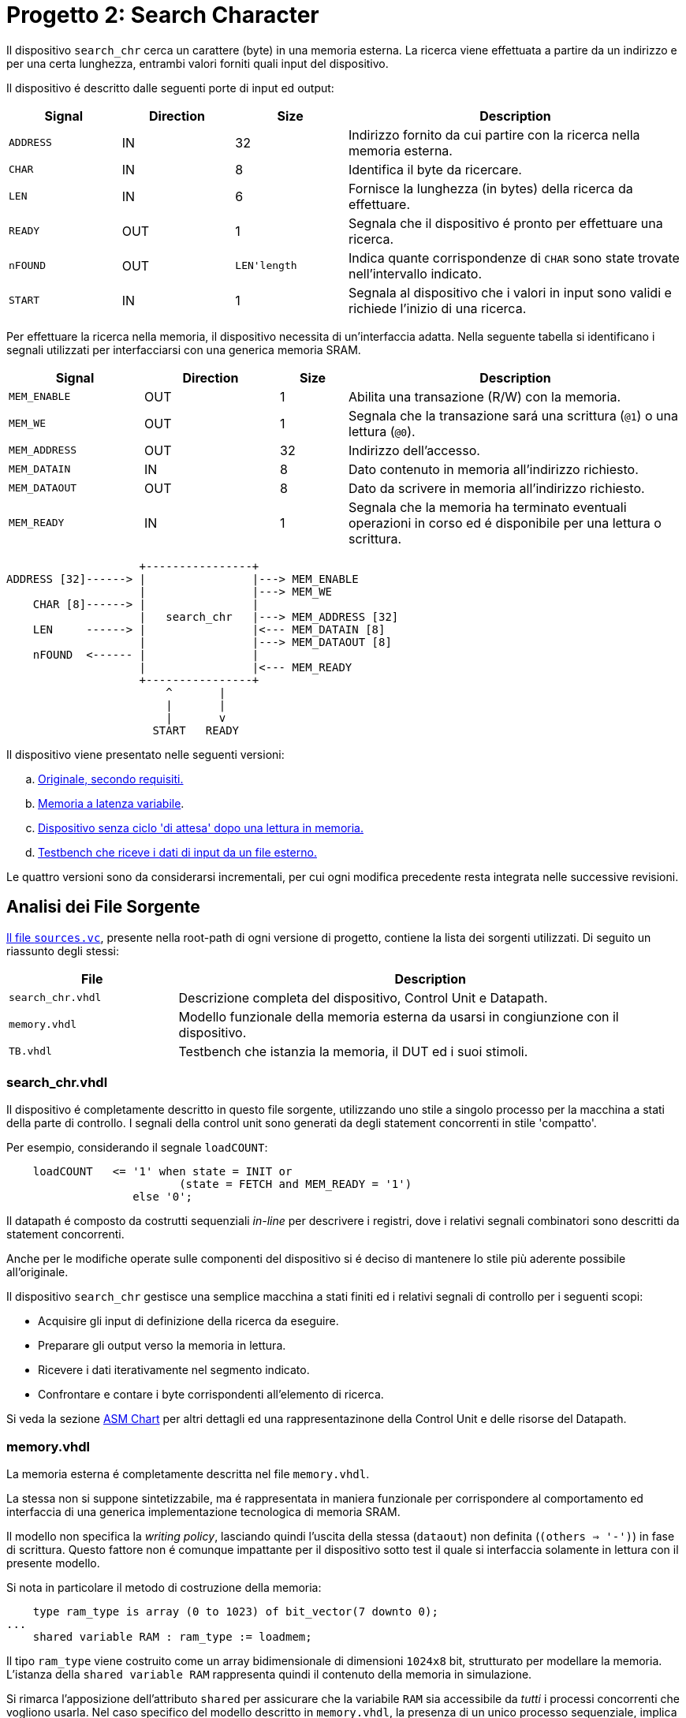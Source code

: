 = Progetto 2: Search Character

Il dispositivo `search_chr` cerca un carattere (byte) in una memoria esterna.
La ricerca viene effettuata a partire da un indirizzo e per una certa lunghezza, entrambi valori forniti quali input del dispositivo.

Il dispositivo é descritto dalle seguenti porte di input ed output:

[%unbreakable]
[table_search_chr_IOports,subs="attributes+"]
[cols="^2m,^2,^2,6",options="header"]
|===

|Signal
|Direction
|Size
|Description

|ADDRESS
|IN
|32
|Indirizzo fornito da cui partire con la ricerca nella memoria esterna.

|CHAR
|IN
|8
|Identifica il byte da ricercare.

|LEN
|IN
|6
|Fornisce la lunghezza (in bytes) della ricerca da effettuare.

|READY
|OUT
|1
|Segnala che il dispositivo é pronto per effettuare una ricerca.

|nFOUND
|OUT
|`LEN\'length`
|Indica quante corrispondenze di `CHAR` sono state trovate nell'intervallo indicato.

|START
|IN
|1
|Segnala al dispositivo che i valori in input sono validi e richiede l'inizio di una ricerca.

|===

Per effettuare la ricerca nella memoria, il dispositivo necessita di un'interfaccia adatta.
Nella seguente tabella si identificano i segnali utilizzati per interfacciarsi con una generica memoria SRAM.

[%unbreakable]
[table_search_chr_MemoryIF,subs="attributes+"]
[cols="^2m,^2,^1,5",options="header"]
|===

|Signal
|Direction
|Size
|Description

|MEM_ENABLE
|OUT
|1
|Abilita una transazione (R/W) con la memoria.

|MEM_WE
|OUT
|1
|Segnala che la transazione sará una scrittura (`@1`) o una lettura (`@0`).

|MEM_ADDRESS
|OUT
|32
|Indirizzo dell'accesso.

|MEM_DATAIN
|IN
|8
|Dato contenuto in memoria all'indirizzo richiesto.

|MEM_DATAOUT
|OUT
|8
|Dato da scrivere in memoria all'indirizzo richiesto.

|MEM_READY
|IN
|1
|Segnala che la memoria ha terminato eventuali operazioni in corso ed é disponibile per una lettura o scrittura.

|===

[.center,svgbob-search_chr_ports]
[svgbob]
----
                    +----------------+
ADDRESS [32]------> |                |---> MEM_ENABLE
                    |                |---> MEM_WE
    CHAR [8]------> |                |
                    |   search_chr   |---> MEM_ADDRESS [32]
    LEN     ------> |                |<--- MEM_DATAIN [8]
                    |                |---> MEM_DATAOUT [8]
    nFOUND  <------ |                |
                    |                |<--- MEM_READY
                    +----------------+
                        ^       |
                        |       |
                        |       v
                      START   READY
----

Il dispositivo viene presentato nelle seguenti versioni:

[loweralpha, bold]
. <<version_a, Originale, secondo requisiti.>>
. <<memory_latency, Memoria a latenza variabile>>.
. <<version_c,Dispositivo senza ciclo 'di attesa' dopo una lettura in memoria.>>
. <<version_d,Testbench che riceve i dati di input da un file esterno.>>

Le quattro versioni sono da considerarsi incrementali, per cui ogni modifica precedente resta integrata nelle successive revisioni.

== Analisi dei File Sorgente

<<sources_file, Il file `sources.vc`>>, presente nella root-path di ogni versione di progetto, contiene la lista dei sorgenti utilizzati.
Di seguito un riassunto degli stessi:

[table_onescounter_sources,subs="attributes+"]
[cols="25%,75%",options="header"]
|===
| File | Description

| `search_chr.vhdl`
| Descrizione completa del dispositivo, Control Unit e Datapath.

| `memory.vhdl`
| Modello funzionale della memoria esterna da usarsi in congiunzione con il dispositivo.

| `TB.vhdl`
| Testbench che istanzia la memoria, il DUT ed i suoi stimoli.

|===

[#version_a]
=== search_chr.vhdl

Il dispositivo é completamente descritto in questo file sorgente, utilizzando uno stile a singolo processo per la macchina a stati della parte di controllo.
I segnali della control unit sono generati da degli statement concorrenti in stile 'compatto'.

Per esempio, considerando il segnale `loadCOUNT`:

[%unbreakable]
[source, vhdl]
----
    loadCOUNT   <= '1' when state = INIT or
                          (state = FETCH and MEM_READY = '1')
                   else '0';
----

Il datapath é composto da costrutti sequenziali _in-line_ per descrivere i registri, dove i relativi segnali combinatori sono descritti da statement concorrenti.

Anche per le modifiche operate sulle componenti del dispositivo si é deciso di mantenere lo stile più aderente possibile all'originale.

Il dispositivo `search_chr` gestisce una semplice macchina a stati finiti ed i relativi segnali di controllo per i seguenti scopi:

* Acquisire gli input di definizione della ricerca da eseguire.
* Preparare gli output verso la memoria in lettura.
* Ricevere i dati iterativamente nel segmento indicato.
* Confrontare e contare i byte corrispondenti all'elemento di ricerca.

Si veda la sezione <<asm_search_chr>> per altri dettagli ed una rappresentazinone della Control Unit e delle risorse del Datapath.

=== memory.vhdl

La memoria esterna é completamente descritta nel file `memory.vhdl`.

La stessa non si suppone sintetizzabile, ma é rappresentata in maniera funzionale per corrispondere al comportamento ed interfaccia di una generica implementazione tecnologica di memoria SRAM.

Il modello non specifica la _writing policy_, lasciando quindi l'uscita della stessa (`dataout`) non definita (`(others => '-')`) in fase di scrittura.
Questo fattore non é comunque impattante per il dispositivo sotto test il quale si interfaccia solamente in lettura con il presente modello.

Si nota in particolare il metodo di costruzione della memoria:

[source, vhdl]
----
    type ram_type is array (0 to 1023) of bit_vector(7 downto 0);
...
    shared variable RAM : ram_type := loadmem;
----

Il tipo `ram_type` viene costruito come un array bidimensionale di dimensioni `1024x8` bit, strutturato per modellare la memoria.
L'istanza della `shared variable RAM` rappresenta quindi il contenuto della memoria in simulazione.

Si rimarca l'apposizione dell'attributo `shared` per assicurare che la variabile `RAM` sia accessibile da _tutti_ i processi concorrenti che vogliono usarla.
Nel caso specifico del modello descritto in `memory.vhdl`, la presenza di un unico processo sequenziale, implica un solo _scope_ di esecuzione.
Tuttavia la qualifica `shared` é mantenuta per garantire la correttezza semantica anche in caso di future estesioni.

[#memory_loadmem]
La memoria cosí modellata viene inizializzata tramite la funzione `loadmem`, che legge il contenuto del file `assets/data.bin` e ne carica il contenuto nella variabile `RAM`.

Il formato atteso per il file é:

* un byte per riga.
* solo valori testuali `0` e `1`.

[#memory_latency]
==== Versione 'b': Memoria con latenza di più cicli

Per questa versione é stato aggiunto un parametro `MEM_LAT` per gestire la latenza.
Il parametro si aspetta un valore intero, positivo non nullo (VHDL: `positive`) che rappresenti il numero del ciclo di clock sul quale il dato letto sará disponibile.

In pratica, una latenza `MEM_LAT => 1` corrisponderá al comportamento originale (`ready <= '1';`), in cui il dato é immediatamente disponibile al ciclo di clock successivo alla richiesta.

Una latenza superiore, per esempio `MEM_LAT => 3`, renderá il dato disponibile al _terzo_ ciclo di clock, e cosí discorrendo.
Il seguente diagramma esemplifica le due transazioni descritte.

[wavedrom, , svg, subs="attributes"]
....
{ signal: [
  { name: "clk",  	wave: 'p...|......' },
  {},
  { name: 'enable', wave: '010.|.10...' },
  { name: 'address',wave: 'x=x.|.=x...',	data: ["A0", "A1"] },
  { name: 'we', 	wave: '0...|......' },
  { name: 'dataout',wave: 'x.=.|....=.',	data: ["D0", "D1"] },
  { name: 'ready', 	wave: 'x01x|.0..10' },
],

  head: {text:
  ['tspan',
    'Latenza 1',
    '                                       ',
    'Latenza 3',
  ]
},
}
....

Dopo aver sperimentato una soluzione in cui gli ingressi venivano registrati e "trasportati" all'istante di lettura desiderato dalla latenza, si é scelto di seguire un'implementazione differente creando invece una catena di registri sui segnali di uscita.

Si veda la sezione <<bug_b_mem_lat, Risultati>>, per le considerazioni sulle differenze di approccio.

[%unbreakable]
[source, vhdl]
----
entity memory is
    generic (
        MEM_LAT : positive := 1
    );
...
architecture s of memory is
...
    type sequencer_type is array (0 to MEM_LAT-1) of std_logic_vector(dataout'RANGE);
    signal seq_dataout  : sequencer_type                    := (others => (others => '0') ) ;
    signal seq_ready    : std_logic_vector(0 to MEM_LAT-1)  := (others => '0') ;
...
    process(CLK)
    begin
        if rising_edge(CLK) then
            -- Synchronizer chain
            seq_ready(MEM_LAT-1)    <= '0';
            for i in MEM_LAT-1 downto 1 loop
                if seq_ready(i) = '1' then
                    seq_dataout(i-1)    <= seq_dataout(i);
                end if;
                seq_ready(i-1)      <= seq_ready(i);
            end loop;

            if enable = '1' then
                seq_ready(MEM_LAT-1) <= '1';
                if we = '1' then
                    RAM(to_integer(unsigned(address))) := to_bitvector(datain);
                    seq_dataout(MEM_LAT-1) <= (others => '-'); -- writing policy not specified
                else
                    seq_dataout(MEM_LAT-1) <= to_stdlogicvector(RAM(to_integer(unsigned(address))));
                end if;
            end if;
        end if;
    end process;
...
    dataout <= seq_dataout(0);
    ready   <= seq_ready(0);
...
end s;
----

Si é aggiunto un tipo personalizzato per creare una "pipeline" di registri ad 8 bit (`std_logic_vector`) denominato `sequencer_type`.
Per il segnale di `ready` invece si é semplicemente utilizzato un vettore di `std_logic`.

Nel processo sequenziale principale sono state effettuate le modifiche salienti.
In primo luogo si nota l'inserimento di una catena di registri collegati in cascata come nel caso di un sincronizzatore.
Nel costrutto `for...in...loop`, controllato dal parametro `MEM_LAT`, si collegano i flip-flop interni fino all'ultimo (indice `0`), mentre i flip-flop di indice più alto (`MEM_LAT-1`) vengono sovrascritti dai segnali utili alla memoria nel momento in cui questa viene abilitata.

Per mantenere il comportamento dell'output `dataout` simile all'originale, si é aggiunto un controllo al load di ogni stadio della sequenza `seq_dataout`.
La registrazione dello stadio precedente avviene solo nel caso in cui stia avvenendo il trasporto di un impulso di `ready`.
Gli output vengono infine collegati concorrentemente al valore del relativo registro di indice inferiore.

[%unbreakable]
[NOTE]
====
Tale scelta permette di mantenere la struttura di accesso alla memoria identica all'originale, modificando solamente il comportamento dei segnali di uscita.

Si rimarca peró che il modello presentato _non inferisce_ una memoria a latenza variabile.
Rappresenta invece un modello funzionale della stessa, utile ai fini del progetto, ma completamente agnostica delle problematiche tecnologiche che richiederebbero la latenza di memoria qui rappresentata.
====

Poiché si considera questo componente non sintetizzabile, si accetta l'approssimazione funzionale data da questa scelta implementativa.

Per garantire il comportamento identico all'originale nel caso `MEM_LAT => 1`, e semplificarne la logica, sono stati utilizzati dei costrutti `if...generate` per sovrascrivere _l'extra buffering_ dei segnali in questo caso.

[source,vhdl]
----
gen_no_lat : if MEM_LAT = 1 generate
    seq_ready(0) <= '1';
    ...
end generate;
----

Il componente nella condizione descritta appare quindi identico all'originale, e non perderá alcun ciclo dovuto al _load_ dei registri.

La richiesta del tipo `positive` del _generic_ impone al tool di simulazione il controllo che il parametro inserito sia accettabile dall'implementazione.
Tuttavia si é scelto di introdurre, seppur in maniera ridondante, un `assert` che osservi la stessa regola e, in caso di violazione, stampi un messaggio di errore specifico terminando l'esecuzione.

[source,vhdl]
----
    assert MEM_LAT > 0
        report "ERROR: Generic parameter 'MEM_LAT' can't be 0 or a negative number "
        severity FAILURE;
----

=== TB.vhdl

Il testbench contenuto in questo file corrisponde al top-level della simulazione, ed istanzia le seguenti risorse:

* `rst_n` generator.
* `clk` generator e contatore di cicli.
* DUT (`search_chr`)
* memoria esterna (`memory.vhdl`)
* Processi e controlli per la gestione degli stimoli di test

Gli stimoli agli input del dispositivo sono raccolti in tre vettori di interi:

[source,vhdl]
----

signal ADDRESSES    : array_of_integers(0 to 2) := ( 3,  5, 20);
signal CHARS        : array_of_integers(0 to 2) := ( 3,  3,  5);
signal LENS         : array_of_integers(0 to 2) := (10, 10, 15);

----

[%unbreakable]
[WARNING]
====
Rispetto alla versione originale, 'da slides', ai segnali é stato apposto un range definito per evitare l'errore specifico dello standard `--std=93c` di GHDL, con signature:

```
../TB.vhdl:23:12:error: declaration of signal "ADDRESSES" with unconstrained array type "array_of_integers" is not allowed
    signal ADDRESSES    : array_of_integers := ( 3,  5, 20);
    ...
../TB.vhdl:25:12:error: (even with a default value)
```
====

Il processo principale del testbench implementa una semplice macchina a stati finiti.
Questa osserva il segnale `READY` del dispositivo sotto test per iterare progressivamente lo stimolo di una combinazione di input `{ADDRESS, CHAR, LEN}`, incrementalmente ottenuta dai segnali descritti sopra.
La selezione degli input avviene tramite statement concorrenti con segnali dipendenti dagli stati della FSM.
Quando tutte le '_terzine_' sono state elaborate, il test termina attivando il segnale `end_simul` dopo un'attesa di dieci cicli.

Non é presente alcun report testuale del risultato, per cui anche in questo progetto risulta necessario osservare manualmente i segnali tramite le forme d'onda generate da simulatore.

==== Versione 'b': Supporto memoria con latenza variabile

Con riferimento alla sezione <<memory_latency>> relativa al modello VHDL di memoria, il testbench ha dovuto subire delle modifiche per supportare la latenza variabile.

In primo luogo si é scelto di esporre lo stesso parametro `MEM_LAT` a livello _top_ del testbench, in modo da poterlo configurare da linea di comando utilizzando le opzioni di GHDL.

[%unbreakable]
[source, vhdl]
----
...
entity tb is
    generic (
        MEM_LAT : positive := 4
    );
end tb;
...
----

Viene anche aggiunto uno statement di `report` nel processo iniziale di generazione del segnale di reset, che stampa il valore del parametro su `stdout`.

Infine, la mappatura del parametro `MEM_LAT` viene fatta a livello di istanza della `entity work.memory`.

[#version_d]
==== Versione 'd': Testbench con input-data da file

La versione modificata del testbench introduce la possibilitá di determinare i dati da assegnare agli input prendendoli da un file esterno `assets/instr.txt`.

Ogni 'terzina' di segnali `{ADDRESS, CHAR, LEN}` viene descritta da gruppi di tre righe, separati da una riga vuota (`\n`), gruppi chiamati 'istruzioni' in questa versione.
Il processo é stato modificato per analizzare il file in questo modo, e per terminare la simulazione una volta usate tutte le istruzioni.

Per evitare di complicare eccessivamente il testbench con una riscrittura massiccia, si é mantenuto lo stile originale del conteggio delle 'istruzioni' che ha un valore massimo raggiungibile dato dalla costante

[source,vhdl]
----
constant MAX_INSTR               : integer := 30;
----

[WARNING]
====
Il valore della costante `MAX_INSTR` deve corrispondere al numero di gruppi di istruzioni inserite in `assets/instr.txt`.

In caso contrario, il testbench potrebbe non funzionare come inteso o fallire giá a livello di elaborazione.
====

Per gestire la lettura dal file, una funzione impura `load_instr`, confrontabile con lo stile della funzione <<memory_loadmem,`loadmem` di `memory.vhdl`>>, carica gli input in una struttura buffer.

Questa struttura viene infine chiamata `instr_data` e corrisponde ad una _lista di vettori di interi_.
Nel processo di generazione del reset, e quindi di inizio della simulazione, é stato aggiunto il codice:

[%unbreakable]
[source, vhdl]
----
...
    ADDRESSES <= instr_data(0);
    CHARS     <= instr_data(1);
    LENS      <= instr_data(2);
...
----

creando cosí una corrispondenza diretta con il sistema di assegnazione dei segnali di input precedentemente implementato.
Diversamente dalla versione originale, i vettori `ADDRESSES`, `CHARS` e `LENS` sono ora determinati in lunghezza dalla costante `MAX_INSTRS`.
Allo stesso modo, il controllo della FSM sul numero di istruzioni completate é stato modificato per usare direttamente la costante `MAX_INSTRS`.

[#asm_search_chr]
== ASM Chart

Il dispositivo in versione originale implementa una `CTRL Unit` corrispondente al ASM-chart:

image::images/ASM-search_chr_orig.drawio.svg[]

Si nota che, per ogni transazione con la memoria esterna, un ciclo viene 'sprecato' tra `FETCH` e `COMPARE`.

[#version_c]
La versione del dispositivo migliorata (versione `c`) risolve questa osservazione ed é rappresentata nel seguente ASM-chart:

image::images/ASM-search_chr_improved.drawio.svg[]

In questa versione, il dispositivo effettua entrambe le operazioni di `FETCH` e `COMPARE` in un unico stato e prepara la prossima richiesta verso la memoria appena questa diventa disponibile (`MEM_READY`).
A questo punto, si anticipa il conteggio delle transazioni, contando il numero di quelle effettuate invece di quelle ricevute.
Coerentemente la nuova richiesta verso la memoria utilizza l'indirizzo incrementato (l'uscita del sommatore) invece del valore registrato, ed il confronto del carattere da ricercare viene effettuato sul dato in ingresso (`MEM_DATAIN`) quando questo é pronto.

A questo punto, il collo di bottiglia é dato dalla memoria stessa, a costo di un leggero incremento di livelli di logica combinatoria nella control unit.
Si nota infatti la dipendenza della conditional output box da _due comparatori_ a loro volta interdipendenti.
Inoltre il secondo comparatore, `C = MEM_DATAIN`, risulta implementare una pratica sconsigliata: il segnale registrato `C` viene confrontato con un segnale esterno al dispositivo e di natura combinatoria.
Questa condizione predispone il design a comportamenti non-deterministici, metastabilitá o differenze comportamentali tra simulazione funzionale e sintesi.
Si assume peró che il segnale `MEM_DATAIN` sia stabile per la relazione di setup con il segnale `MEM_READY`, e che il valore sia mantenuto stabile almeno fino alla prossima richiesta alla memoria, ossia fino almeno il prossimo fronte di salita del clock.
In queste condizioni si accetta di comparare il valore appena presentato dalla memoria, vista l'implicita sincronia con il controllo del dispositivo `search_chr`.
In assenza di chiari limiti tecnologici, si é considerata comunque accettabile questa modifica vista la poca complessitá del dispositivo.
Alternativamente si dovrebbero predisporre degli opportuni circuiti "synchronizer" su tutti gli output della memoria in ingresso al DUT.

Il datapath comprende le risorse mostrate nell'immagine:

image::images/ASM-search_chr_dp.drawio.svg[]

Per il dispositivo migliorato (<<version_c, versione `c`>>) si risparmia solamente un registro, `D`, che non risulta più necessario vista la comparazione immediata con l'output `dataout` della memoria.

== Risultati

Come per il dispositivo `onescounter`, lo script `runSim_ghdl` puó essere usato per lanciare automaticamente le fasi di analisi, elaborazione e simulazione di `search_chr`.

[%unbreakable]
[source,bash]
----
$ scripts/runSim_ghdl projects/02_search_chr/a_orig
$ scripts/runSim_ghdl projects/02_search_chr/b_mem_lat
$ scripts/runSim_ghdl projects/02_search_chr/c_improved
$ scripts/runSim_ghdl projects/02_search_chr/d_tb_file
----

[NOTE]
====
Si verifichi che le dipendenze necessarie per eseguire lo script siano soddisfatte, come da sezione <<#script_ghdl>>.
====

I comandi estrapolati dallo script sono come da esempio, assumendo di testare la versione `a_orig`:

[%unbreakable]
[source,bash]
----
    # Sposta la $PWD nel percorso indicato del progetto, sottocartella `simul.rtl`
pushd projects/02_search_chr/a_orig/simul.rtl
    # Analisi GHDL per tutti i file estratti da sources.vc
ghdl -a -v --std=93c    projects/02_search_chr/a_orig/code/search_chr.vhdl \
                        projects/02_search_chr/a_orig/code/memory.vhdl \
                        projects/02_search_chr/a_orig/code/TB.vhdl
    # Elaborazione
ghdl -e -v --std=93c tb
    # Simulazione, salva wave-file in formato ghw
ghdl -r -v --std=93c --time-resolution=ns tb --wave=a_orig.ghw
    # Invoca `gtkwave` per visualizzare il wave-file
gtkwave a_orig.ghw
    # Al termine, ritorna alla directory iniziale
popd
----

NOTE: Lo script estrae il path assoluto per ognuno dei file sorgente, per cui `projects` assumerá il valore dipendente dal percorso del sistema.

=== Versione 'b': Memoria con latenza variabile

Come anche segnalato nella sezione <<runSim_ghdl_generic, relativa allo script>>, é possibile utilizzare l'helper script configurando il test con diversi valori di latenza per la simulazione.

[source, bash]
----
$ scripts/runSim_ghdl projects/02_search_chr/b_mem_lat MEM_LAT=1 # Corrispondente alla versione 'a'
$ scripts/runSim_ghdl projects/02_search_chr/b_mem_lat MEM_LAT=4 # Corrispondente alla versione 'b' in default
$ scripts/runSim_ghdl projects/02_search_chr/b_mem_lat MEM_LAT=15 # latenza di 15 cicli
----

[#bug_b_mem_lat]
==== Problematiche riscontrate

La prima versione prevedeva un'implementazione differente rispetto a quella descritta e consegnata insieme al presente documento.
Il modello di memoria a latenza configurabile utilizzava un approccio basato sulla registrazione degli input e di un contatore per calcolare la latenza.

I segnali di input venivano registrati al set del segnale `MEM_ENABLE`, mentre il contatore veniva caricato al valore `MEM_LAT-1`.
Successivamente il contatore decrementava fino a raggiungere il valore `"0"`, e gli output venivano impostati utilizzando il valore registrato di `MEM_ADDRESS`.

L'implementazione ha peró portato con se delle piccole differenze comportamentali del modello, in particolare riguardo all'impostazione di `dataout`.
Questi comportamenti non sono stati rilevati e non hanno causato differenze fino all'implementazione della versione migliorata di `search_chr` (`c`).
Confrontando ed incrementando il contatore dei caratteri simultaneamente appariva funzionalmente scorretto il ritardo introdotto dalla registrazione dei segnali nel modello di memoria.

Nel caso con `MEM_LAT=2`, la memoria impostava qundi il segnale di `MEM_READY` all'istante corretto, ma presentava i dati in output _al ciclo successivo_.

Nell'analisi e risoluzione di questo _bug_, si é considerato quindi l'approccio descritto nella sezione relativa ai sorgenti, <<memory_latency>>, che é stato mantenuto per le motivazioni ivi descritte.

=== Analisi ed elaborazione

Come per il dispositivo `onescounter`, non ci sono particolari considerazioni per questa fase.
I sorgenti non causano warning od errori in questa fase, assumendo l’utilizzo dello standard VHDL-1993 con regole di binding aggiornate (_GHDL option_ `--std=93c` - default).

Si nota invece il _print_ dei report introdotti nella <<version_d,versione D>> del testbench:

[source,bash]
----
...
/code/calcolatori_elettronici_2025/projects/02_search_chr/d_tb_file/code/TB.vhdl:51:17:(report note): Read values - ADDRESS: 687, CHAR: 61, LEN: 6
 called from: architecture "behav" of "tb" at /code/calcolatori_elettronici_2025/projects/02_search_chr/d_tb_file/code/TB.vhdl:12:14
/code/calcolatori_elettronici_2025/projects/02_search_chr/d_tb_file/code/TB.vhdl:51:17:(report note): Read values - ADDRESS: 343, CHAR: 130, LEN: 44
...
----

Questa conferma testuale corrisponde ai valori presenti in `assets/instr.txt`.

=== Simulazione

In fase di simulazione si riscontrano nuovamente i messaggi del punto prima, e quello relativo all'impostazione del generic `MEM_LAT`:

[source,bash]
----
$ scripts/runSim_ghdl projects/02_search_chr/d_tb_file MEM_LAT=4
...
/code/calcolatori_elettronici_2025/projects/02_search_chr/d_tb_file/code/TB.vhdl:51:17:(report note): Read values - ADDRESS: 343, CHAR: 130, LEN: 44
 called from: architecture "behav" of "tb" at /code/calcolatori_elettronici_2025/projects/02_search_chr/d_tb_file/code/TB.vhdl:12:14
Linking in memory
/code/calcolatori_elettronici_2025/projects/02_search_chr/d_tb_file/code/TB.vhdl:98:13:@0ms:(report note): Generic parameter check: MEM_LAT = 4
...
----

L'analisi a campione delle _waveform_ di alcune transazioni prese dalle istruzioni, mostrano un comportamento corretto del dispositivo e della memoria, con l'output `nfound` evidenziato in giallo.

[%unbreakable]
.`search_chr` versione 'd' `MEM_LAT=1`. Ricerca 1
[table_search_chr_sim1,subs="attributes+"]
[cols="^2m,^2m",options="header"]
|===
|Istruzione
|Contenuto Memoria

a|[source,ascii]
----
# Ricerca 1
3   # ADDRESS
3   # CHAR
10  # LEN
----
a|[source,ascii]
----
0x03 \| 11110011
0x04 \| 00000011    <-
0x05 \| 11110101
0x06 \| 00000011    <-
0x07 \| 11110111
0x08 \| 11111000
0x09 \| 11111001
0x0a \| 11111010
0x0b \| 11111011
0x0c \| 11111100
----


2+a|[#fig_search_chr_d_instr01,reftext='{figure-caption} {counter:refnum}']
image::images/search_chr_d_instr01.png[]

|===

[%unbreakable]
.`search_chr` versione 'd' `MEM_LAT=2`. Ricerca 6
[table_search_chr_sim2,subs="attributes+"]
[cols="^2m,^2m",options="header"]
|===
|Istruzione
|Contenuto Memoria

a|[source,ascii]
----
# Ricerca 6
53  # ADDRESS
236 # CHAR (0xEC)
7   # LEN
----
a|[source,ascii]
----
0x35 \| 11111110
0x36 \| 11111111
0x37 \| 11110000
0x38 \| 11110001
0x39 \| 11110010
0x3a \| 11110011
0x3b \| 11110100
----

2+a|[#fig_search_chr_d_instr06,reftext='{figure-caption} {counter:refnum}']
image::images/search_chr_d_instr06.png[]

|===

[%unbreakable]
.`search_chr` versione 'd' `MEM_LAT=2`. Ricerca 22
[table_search_chr_sim2,subs="attributes+"]
[cols="^2m,^2m",options="header"]
|===
|Istruzione
|Contenuto Memoria

a|[source,ascii]
----
# Ricerca 22
164 # ADDRESS (0xA4)
243 # CHAR (0xF3)
30  # LEN
----
a|[source,ascii]
----
0xa4 \| 11111000
0xa5 \| 11111001
0xaf \| 11110011    <-
0xb0 \| 11110100
...
0xbe \| 11110010
0xbf \| 11110011    <-
0xc0 \| 11110100
----

2+a|[#fig_search_chr_d_instr22,reftext='{figure-caption} {counter:refnum}']
image::images/search_chr_d_instr22.png[]

|===

Negli esempi precedenti si puó valutare il corretto funzionamento del dispositivo e dell'infrastruttura usata per verificarlo.
Le istruzioni contenute nel file `assets/instr.txt` sono state generate casualmente a partire dal set iniziale, e potrebbero dunque essere migliorate costruendo _corner-cases_ utili a stressare il DUT in situazioni particolari.
Si ritiene comunque che il funzionamento ottenuto sia sufficientemente aderente ai requisiti richiesti secondo le simulazioni effettuate.

---
